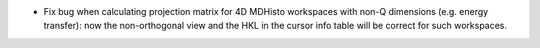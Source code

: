 * Fix bug when calculating projection matrix for 4D MDHisto workspaces with non-Q dimensions (e.g. energy transfer): now the non-orthogonal view and the HKL in the cursor info table will be correct for such workspaces.